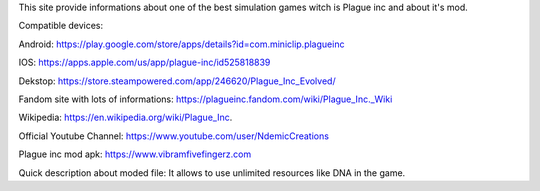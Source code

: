 This site provide informations about one of the best simulation games witch is Plague inc and about it's mod.

Compatible devices:

Android: https://play.google.com/store/apps/details?id=com.miniclip.plagueinc

IOS: https://apps.apple.com/us/app/plague-inc/id525818839

Dekstop: https://store.steampowered.com/app/246620/Plague_Inc_Evolved/

Fandom site with lots of informations: https://plagueinc.fandom.com/wiki/Plague_Inc._Wiki

Wikipedia: https://en.wikipedia.org/wiki/Plague_Inc.

Official Youtube Channel: https://www.youtube.com/user/NdemicCreations

Plague inc mod apk: https://www.vibramfivefingerz.com

Quick description about moded file: It allows to use unlimited resources like DNA in the game.
